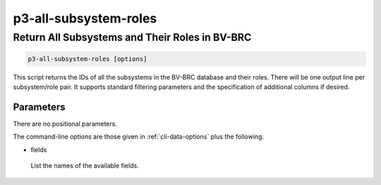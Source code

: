 .. _cli::p3-all-subsystem-roles:


######################
p3-all-subsystem-roles
######################


***********************************************
Return All Subsystems and Their Roles in BV-BRC
***********************************************



.. code-block:: perl

     p3-all-subsystem-roles [options]


This script returns the IDs of all the subsystems in the BV-BRC database and their roles.  There will be one output
line per subsystem/role pair.  It supports standard filtering parameters and the specification of additional columns if
desired.

Parameters
==========


There are no positional parameters.

The command-line options are those given in :ref:`cli-data-options` plus the following.


- fields
 
 List the names of the available fields.
 



